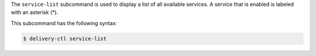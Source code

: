 .. The contents of this file may be included in multiple topics (using the includes directive).
.. The contents of this file should be modified in a way that preserves its ability to appear in multiple topics.


The ``service-list`` subcommand is used to display a list of all available services. A service that is enabled is labeled with an asterisk (*). 

This subcommand has the following syntax:

.. code-block:: bash

   $ delivery-ctl service-list

